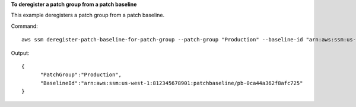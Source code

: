 **To deregister a patch group from a patch baseline**

This example deregisters a patch group from a patch baseline.

Command::

  aws ssm deregister-patch-baseline-for-patch-group --patch-group "Production" --baseline-id "arn:aws:ssm:us-west-1:812345678901:patchbaseline/pb-0ca44a362f8afc725"
  
Output::

  {
	"PatchGroup":"Production",
	"BaselineId":"arn:aws:ssm:us-west-1:812345678901:patchbaseline/pb-0ca44a362f8afc725"
  }

